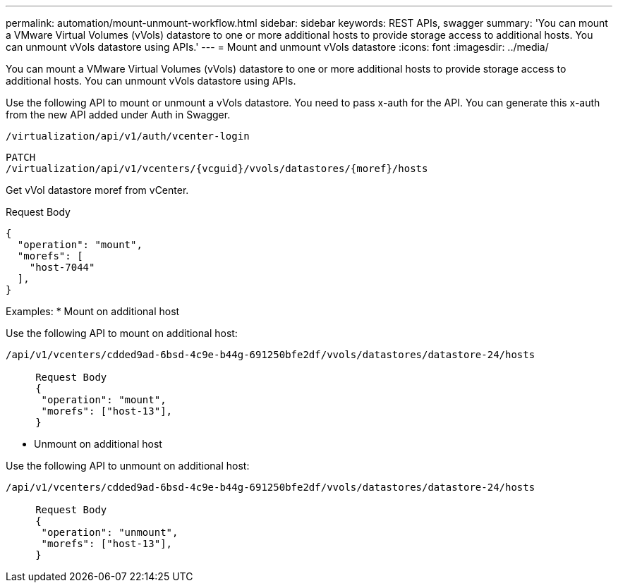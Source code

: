---
permalink: automation/mount-unmount-workflow.html
sidebar: sidebar
keywords: REST APIs, swagger
summary: 'You can mount a VMware Virtual Volumes (vVols) datastore to one or more additional hosts to provide storage access to additional hosts. You can unmount vVols datastore using APIs.'
---
= Mount and unmount vVols datastore
:icons: font
:imagesdir: ../media/

[.lead]
You can mount a VMware Virtual Volumes (vVols) datastore to one or more additional hosts to provide storage access to additional hosts. You can unmount vVols datastore using APIs.

Use the following API to mount or unmount a vVols datastore.
You need to pass x-auth for the API. You can generate this x-auth from the new API added under Auth in Swagger.
----
/virtualization/api/v1/auth/vcenter-login
----
----
PATCH
/virtualization/api/v1/vcenters/{vcguid}/vvols/datastores/{moref}/hosts
----
Get vVol datastore moref from vCenter.

Request Body
----
{
  "operation": "mount",
  "morefs": [
    "host-7044"
  ],
}
----

Examples:
* Mount on additional host

Use the following API to mount on additional host:

----
/api/v1/vcenters/cdded9ad-6bsd-4c9e-b44g-691250bfe2df/vvols/datastores/datastore-24/hosts

     Request Body 
     {
      "operation": "mount",
      "morefs": ["host-13"],
     }
----

* Unmount on additional host

Use the following API to unmount on additional host:

----
/api/v1/vcenters/cdded9ad-6bsd-4c9e-b44g-691250bfe2df/vvols/datastores/datastore-24/hosts

     Request Body 
     {
      "operation": "unmount",
      "morefs": ["host-13"],
     }
----
